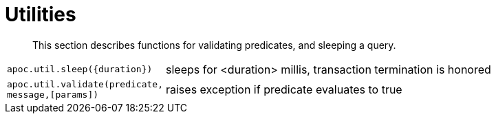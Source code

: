 [[utility-functions]]
= Utilities

[abstract]
--
This section describes functions for validating predicates, and sleeping a query.
--

[cols="1m,5"]
|===
| apoc.util.sleep({duration}) | sleeps for <duration> millis, transaction termination is honored
| apoc.util.validate(predicate, message,[params]) | raises exception if predicate evaluates to true
|===
